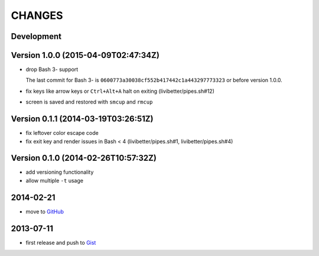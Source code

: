 =======
CHANGES
=======


Development
===========


Version 1.0.0 (2015-04-09T02:47:34Z)
====================================

* drop Bash 3- support

  The last commit for Bash 3- is ``0600773a30038cf552b417442c1a443297773323``
  or before version 1.0.0.

* fix keys like arrow keys or ``Ctrl+Alt+A`` halt on exiting
  (livibetter/pipes.sh#12)

* screen is saved and restored with ``smcup`` and ``rmcup``


Version 0.1.1 (2014-03-19T03:26:51Z)
====================================

* fix leftover color escape code
* fix exit key and render issues in Bash < 4 (livibetter/pipes.sh#1,
  livibetter/pipes.sh#4)


Version 0.1.0 (2014-02-26T10:57:32Z)
====================================

* add versioning functionality
* allow multiple ``-t`` usage


2014-02-21
==========

* move to GitHub_

.. _GitHub: https://github.com/livibetter/pipesX.sh


2013-07-11
==========

* first release and push to Gist_

.. _Gist: https://gist.github.com/livibetter/5974905
